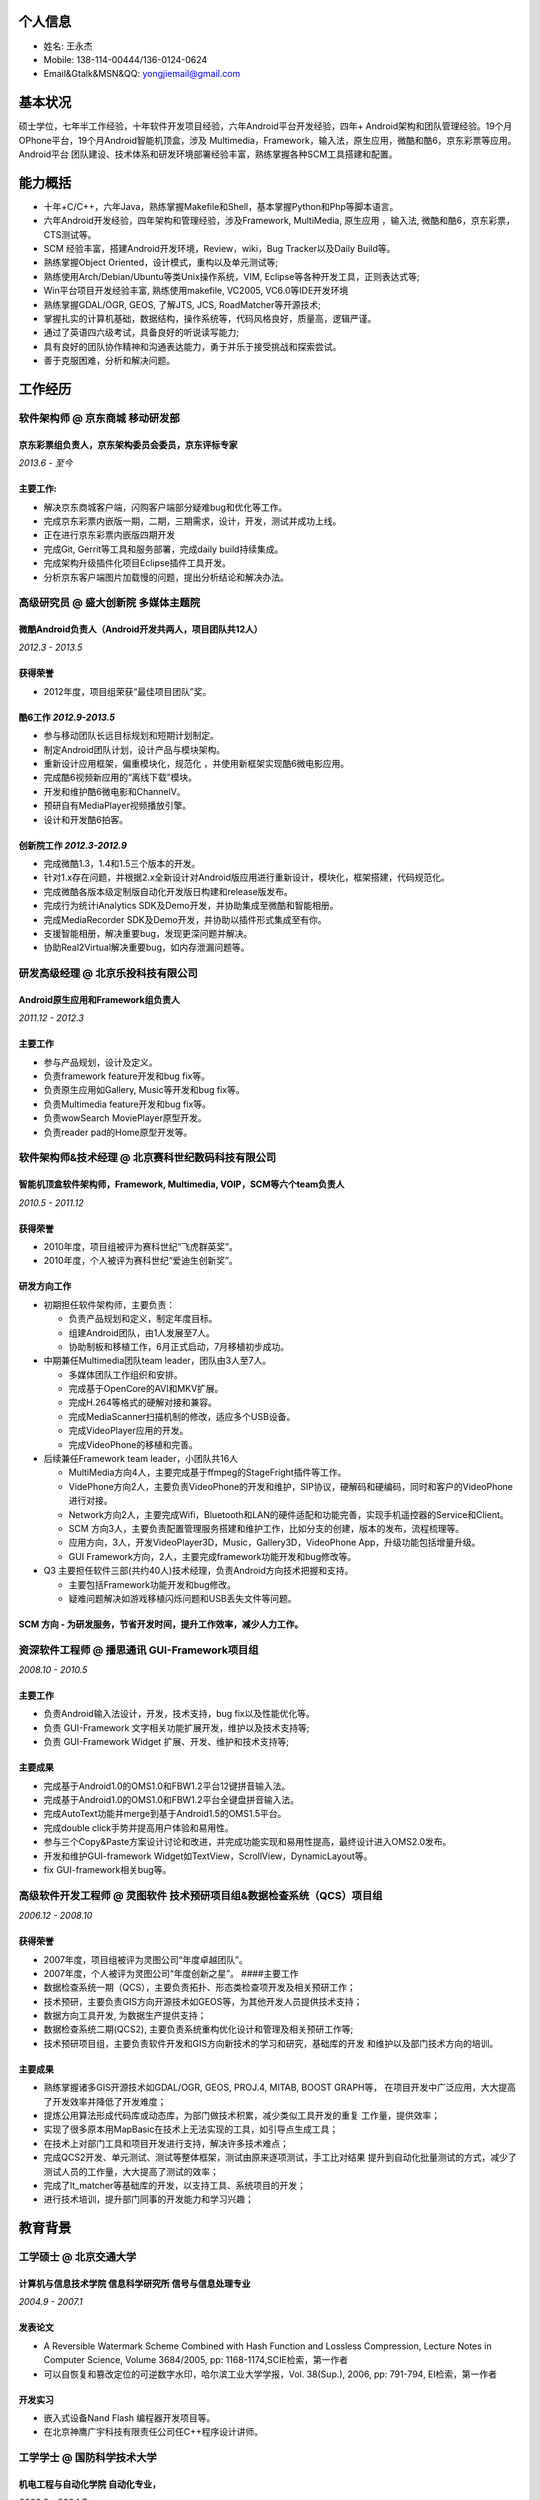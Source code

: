 个人信息
--------

-  姓名: 王永杰
-  Mobile: 138-114-00444/136-0124-0624
-  Email&Gtalk&MSN&QQ: yongjiemail@gmail.com

基本状况
--------

硕士学位，七年半工作经验，十年软件开发项目经验，六年Android平台开发经验，四年+
Android架构和团队管理经验。19个月OPhone平台，19个月Android智能机顶盒，涉及
Multimedia，Framework，输入法，原生应用，微酷和酷6，京东彩票等应用。Android平台
团队建设、技术体系和研发环境部署经验丰富，熟练掌握各种SCM工具搭建和配置。

能力概括
--------

-  十年+C/C++，六年Java，熟练掌握Makefile和Shell，基本掌握Python和Php等脚本语言。
-  六年Android开发经验，四年架构和管理经验，涉及Framework, MultiMedia,
   原生应用 ，输入法, 微酷和酷6，京东彩票，CTS测试等。
-  SCM 经验丰富，搭建Android开发环境，Review，wiki，Bug Tracker以及Daily
   Build等。
-  熟练掌握Object Oriented，设计模式，重构以及单元测试等;
-  熟练使用Arch/Debian/Ubuntu等类Unix操作系统，VIM,
   Eclipse等各种开发工具，正则表达式等;
-  Win平台项目开发经验丰富, 熟练使用makefile, VC2005, VC6.0等IDE开发环境
-  熟练掌握GDAL/OGR, GEOS, 了解JTS, JCS, RoadMatcher等开源技术;
-  掌握扎实的计算机基础，数据结构，操作系统等，代码风格良好，质量高，逻辑严谨。
-  通过了英语四六级考试，具备良好的听说读写能力;
-  具有良好的团队协作精神和沟通表达能力，勇于并乐于接受挑战和探索尝试。
-  善于克服困难，分析和解决问题。

工作经历
--------

**软件架构师** @ 京东商城 移动研发部
~~~~~~~~~~~~~~~~~~~~~~~~~~~~~~~~~~~~

京东彩票组负责人，京东架构委员会委员，京东评标专家
^^^^^^^^^^^^^^^^^^^^^^^^^^^^^^^^^^^^^^^^^^^^^^^^

*2013.6 - 至今*

主要工作:
^^^^^^^^^

-  解决京东商城客户端，闪购客户端部分疑难bug和优化等工作。
-  完成京东彩票内嵌版一期，二期，三期需求，设计，开发，测试并成功上线。
-  正在进行京东彩票内嵌版四期开发
-  完成Git, Gerrit等工具和服务部署，完成daily build持续集成。
-  完成架构升级插件化项目Eclipse插件工具开发。
-  分析京东客户端图片加载慢的问题，提出分析结论和解决办法。

**高级研究员** @ 盛大创新院 多媒体主题院
~~~~~~~~~~~~~~~~~~~~~~~~~~~~~~~~~~~~~~~~

微酷Android负责人（Android开发共两人，项目团队共12人）
^^^^^^^^^^^^^^^^^^^^^^^^^^^^^^^^^^^^^^^^^^^^^^^^^^^

*2012.3 - 2013.5*

获得荣誉
^^^^^^^^

-  2012年度，项目组荣获“最佳项目团队”奖。

酷6工作 *2012.9-2013.5*
^^^^^^^^^^^^^^^^^^^^^^^

-  参与移动团队长远目标规划和短期计划制定。
-  制定Android团队计划，设计产品与模块架构。
-  重新设计应用框架，偏重模块化，规范化 ，并使用新框架实现酷6微电影应用。
-  完成酷6视频新应用的“离线下载”模块。
-  开发和维护酷6微电影和ChannelV。
-  预研自有MediaPlayer视频播放引擎。
-  设计和开发酷6拍客。

创新院工作 *2012.3-2012.9*
^^^^^^^^^^^^^^^^^^^^^^^^^^

-  完成微酷1.3，1.4和1.5三个版本的开发。
-  针对1.x存在问题，并根据2.x全新设计对Android版应用进行重新设计，模块化，框架搭建，代码规范化。
-  完成微酷各版本级定制版自动化开发版日构建和release版发布。
-  完成行为统计iAnalytics SDK及Demo开发，并协助集成至微酷和智能相册。
-  完成MediaRecorder SDK及Demo开发，并协助以插件形式集成至有你。
-  支援智能相册，解决重要bug，发现更深问题并解决。
-  协助Real2Virtual解决重要bug，如内存泄漏问题等。

**研发高级经理** @ 北京乐投科技有限公司
~~~~~~~~~~~~~~~~~~~~~~~~~~~~~~~~~~~~~~~

Android原生应用和Framework组负责人
^^^^^^^^^^^^^^^^^^^^^^^^^^^^^^^^^^

*2011.12 - 2012.3*

主要工作
^^^^^^^^

-  参与产品规划，设计及定义。
-  负责framework feature开发和bug fix等。
-  负责原生应用如Gallery, Music等开发和bug fix等。
-  负责Multimedia feature开发和bug fix等。
-  负责wowSearch MoviePlayer原型开发。
-  负责reader pad的Home原型开发等。

**软件架构师&技术经理** @ 北京赛科世纪数码科技有限公司
~~~~~~~~~~~~~~~~~~~~~~~~~~~~~~~~~~~~~~~~~~~~~~~~~~~~~~

智能机顶盒软件架构师，Framework, Multimedia, VOIP，SCM等六个team负责人
^^^^^^^^^^^^^^^^^^^^^^^^^^^^^^^^^^^^^^^^^^^^^^^^^^^^^^^^^^^^^^^^^^^^

*2010.5 - 2011.12*

获得荣誉
^^^^^^^^

-  2010年度，项目组被评为赛科世纪“飞虎群英奖”。
-  2010年度，个人被评为赛科世纪“爱迪生创新奖”。

研发方向工作
^^^^^^^^^^^^

-  初期担任软件架构师，主要负责：

   -  负责产品规划和定义，制定年度目标。
   -  组建Android团队，由1人发展至7人。
   -  协助制板和移植工作，6月正式启动，7月移植初步成功。

-  中期兼任Multimedia团队team leader，团队由3人至7人。

   -  多媒体团队工作组织和安排。
   -  完成基于OpenCore的AVI和MKV扩展。
   -  完成H.264等格式的硬解对接和兼容。
   -  完成MediaScanner扫描机制的修改，适应多个USB设备。
   -  完成VideoPlayer应用的开发。
   -  完成VideoPhone的移植和完善。

-  后续兼任Framework team leader，小团队共16人

   -  MultiMedia方向4人，主要完成基于ffmpeg的StageFright插件等工作。
   -  VidePhone方向2人，主要负责VideoPhone的开发和维护，SIP协议，硬解码和硬编码，同时和客户的VideoPhone进行对接。
   -  Network方向2人，主要完成Wifi，Bluetooth和LAN的硬件适配和功能完善，实现手机遥控器的Service和Client。
   -  SCM
      方向3人，主要负责配置管理服务搭建和维护工作，比如分支的创建，版本的发布，流程梳理等。
   -  应用方向，3人，开发VideoPlayer3D，Music，Gallery3D，VideoPhone
      App，升级功能包括增量升级。
   -  GUI Framework方向，2人，主要完成framework功能开发和bug修改等。

-  Q3 主要担任软件三部(共约40人)技术经理，负责Android方向技术把握和支持。

   -  主要包括Framework功能开发和bug修改。
   -  疑难问题解决如游戏移植闪烁问题和USB丢失文件等问题。

SCM 方向 - 为研发服务，节省开发时间，提升工作效率，减少人力工作。
^^^^^^^^^^^^^^^^^^^^^^^^^^^^^^^^^^^^^^^^^^^^^^^^^^^^^^^^^^^^^^

**资深软件工程师** @ 播思通讯 GUI-Framework项目组
~~~~~~~~~~~~~~~~~~~~~~~~~~~~~~~~~~~~~~~~~~~~~~~~~

*2008.10 - 2010.5*

主要工作
^^^^^^^^

-  负责Android输入法设计，开发，技术支持，bug fix以及性能优化等。
-  负责 GUI-Framework 文字相关功能扩展开发，维护以及技术支持等;
-  负责 GUI-Framework Widget 扩展、开发、维护和技术支持等;

主要成果
^^^^^^^^

-  完成基于Android1.0的OMS1.0和FBW1.2平台12键拼音输入法。
-  完成基于Android1.0的OMS1.0和FBW1.2平台全键盘拼音输入法。
-  完成AutoText功能并merge到基于Android1.5的OMS1.5平台。
-  完成double click手势并提高用户体验和易用性。
-  参与三个Copy&Paste方案设计讨论和改进，并完成功能实现和易用性提高，最终设计进入OMS2.0发布。
-  开发和维护GUI-framework Widget如TextView，ScrollView，DynamicLayout等。
-  fix GUI-framework相关bug等。

**高级软件开发工程师** @ 灵图软件 技术预研项目组&数据检查系统（QCS）项目组
~~~~~~~~~~~~~~~~~~~~~~~~~~~~~~~~~~~~~~~~~~~~~~~~~~~~~~~~~~~~~~~~~~~~~~~~

*2006.12 - 2008.10*

获得荣誉
^^^^^^^^

-  2007年度，项目组被评为灵图公司“年度卓越团队”。
-  2007年度，个人被评为灵图公司“年度创新之星”。 ####主要工作
-  数据检查系统一期（QCS），主要负责拓扑、形态类检查项开发及相关预研工作；
-  技术预研，主要负责GIS方向开源技术如GEOS等，为其他开发人员提供技术支持；
-  数据方向工具开发, 为数据生产提供支持；
-  数据检查系统二期(QCS2),
   主要负责系统重构优化设计和管理及相关预研工作等;
-  技术预研项目组，主要负责软件开发和GIS方向新技术的学习和研究，基础库的开发
   和维护以及部门技术方向的培训。

主要成果
^^^^^^^^

-  熟练掌握诸多GIS开源技术如GDAL/OGR, GEOS, PROJ.4, MITAB, BOOST
   GRAPH等， 在项目开发中广泛应用，大大提高了开发效率并降低了开发难度；
-  提炼公用算法形成代码库或动态库，为部门做技术积累，减少类似工具开发的重复
   工作量，提供效率；
-  实现了很多原本用MapBasic在技术上无法实现的工具，如引导点生成工具；
-  在技术上对部门工具和项目开发进行支持，解决许多技术难点；
-  完成QCS2开发、单元测试、测试等整体框架，测试由原来逐项测试，手工比对结果
   提升到自动化批量测试的方式，减少了测试人员的工作量，大大提高了测试的效率；
-  完成了lt\_matcher等基础库的开发，以支持工具、系统项目的开发；
-  进行技术培训，提升部门同事的开发能力和学习兴趣；

教育背景
--------

工学硕士 @ 北京交通大学
~~~~~~~~~~~~~~~~~~~~~~~

计算机与信息技术学院 信息科学研究所 信号与信息处理专业
^^^^^^^^^^^^^^^^^^^^^^^^^^^^^^^^^^^^^^^^^^^^^^^^^^^^^^

*2004.9 - 2007.1*

发表论文
^^^^^^^^

-  A Reversible Watermark Scheme Combined with Hash Function and
   Lossless Compression, Lecture Notes in Computer Science, Volume
   3684/2005, pp: 1168-1174,SCIE检索，第一作者
-  可以自恢复和篡改定位的可逆数字水印，哈尔滨工业大学学报，Vol. 38(Sup.),
   2006, pp: 791-794, EI检索，第一作者

开发实习
^^^^^^^^

-  嵌入式设备Nand Flash 编程器开发项目等。
-  在北京神鹰广宇科技有限责任公司任C++程序设计讲师。

工学学士 @ 国防科学技术大学
~~~~~~~~~~~~~~~~~~~~~~~~~~~

机电工程与自动化学院 自动化专业，
^^^^^^^^^^^^^^^^^^^^^^^^^^^^^^^^

*2000.9 - 2004.7*

获得荣誉
^^^^^^^^

-  2002 - 2003学年，被评为*校优秀学员*，位列专业*第一名*。
-  2001、2003、2004学年三次荣获曾宪梓奖学金。

自我评价和爱好
--------------

-  开朗乐观自信，积极主动，喜欢思考，见解独到；
-  爱问为什么，极具潜力和领悟力，有很好的分析和解决问题能力；
-  对学习工作异常忘我和投入，总是充满了激情与活力。
-  热爱乒乓球、篮球等球类运动，曾获计算机学院乒乓球比赛男子单打冠军和团体赛季军；
-  热爱大自然，喜欢音乐，摄影，户外，登山等。
